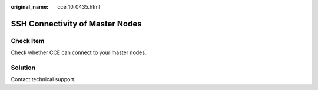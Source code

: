 :original_name: cce_10_0435.html

.. _cce_10_0435:

SSH Connectivity of Master Nodes
================================

Check Item
----------

Check whether CCE can connect to your master nodes.

Solution
--------

Contact technical support.
